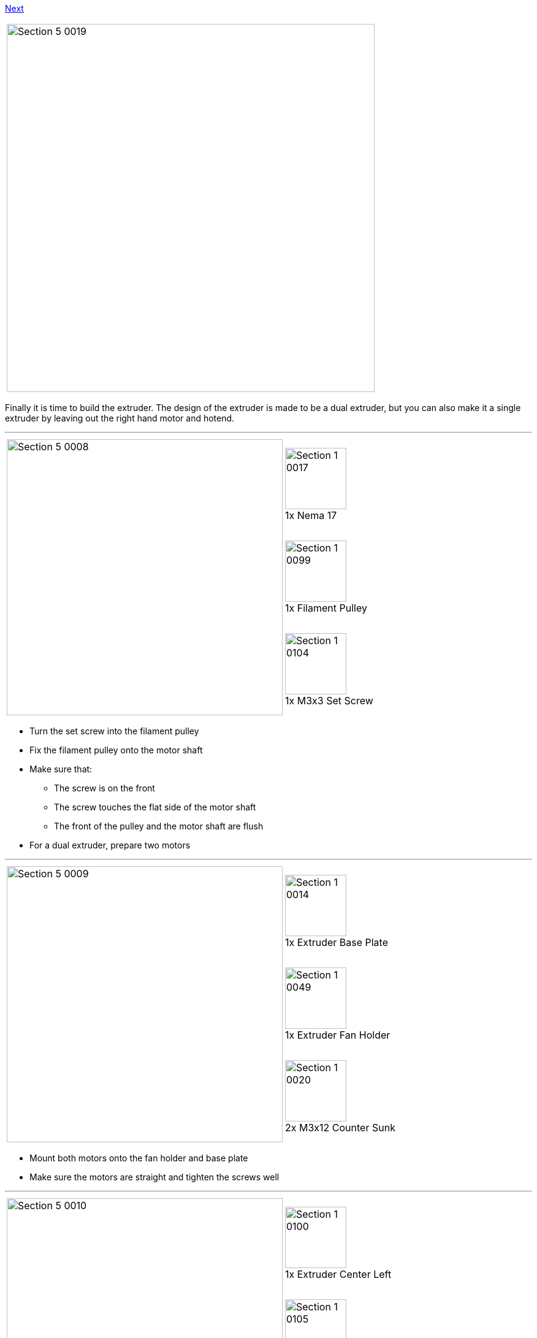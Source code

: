 https://github.com/open3dengineering/i3_Berlin/wiki/Section-4-Wiring[Next]

|====
|image:media/Section_5_0019.png[width=600]
|====

Finally it is time to build the extruder. The design of the extruder is made to be a dual extruder, but you can also make it a single extruder by leaving out the right hand motor and hotend. 

''''
<<<

|====
1.3+|image:media/Section_5_0008.png[width=450]|
image:media/Section_1_0017.png[width=100] +
1x Nema 17
|
image:media/Section_1_0099.png[width=100] +
1x Filament Pulley
|
image:media/Section_1_0104.png[width=100] +
1x M3x3 Set Screw
|====

* Turn the set screw into the filament pulley
* Fix the filament pulley onto the motor shaft
* Make sure that: 
** The screw is on the front
** The screw touches the flat side of the motor shaft
** The front of the pulley and the motor shaft are flush
* For a dual extruder, prepare two motors

''''
<<<

|====
1.3+|image:media/Section_5_0009.png[width=450]|
image:media/Section_1_0014.png[width=100] +
1x Extruder Base Plate
|
image:media/Section_1_0049.png[width=100] +
1x Extruder Fan Holder
|
image:media/Section_1_0020.png[width=100] +
2x M3x12 Counter Sunk
|====

* Mount both motors onto the fan holder and base plate
* Make sure the motors are straight and tighten the screws well

''''
<<<

|====
1.3+|image:media/Section_5_0010.png[width=450]|
image:media/Section_1_0100.png[width=100] +
1x Extruder Center Left
|
image:media/Section_1_0105.png[width=100] +
1x Extruder Center Right
|
image:media/Section_1_0029.png[width=100] +
4x M3x20 Screw
|====

* Make sure the filament path is free. Test it with a piece of filament.
* Put the plastic parts onto the assembly, but do not tighten the screws yet
* For single extruder put the right plastic part later, and fix it with the aluminium plate

''''
<<<

|====
1.1+|image:media/Section_5_0011.png[width=450]|
image:media/Section_1_0106.png[width=100] +
2x Extruder Spring
|====

* Slide the extruder springs behind the plastic part. 
* Push them all the way in, with the aid of the other extruder springs.

''''
<<<

|====
1.2+|image:media/Section_5_0012.png[width=450]|
image:media/Section_1_0001.png[width=100] +
2x 624ZZ Bearing
|
image:media/Section_1_0036.png[width=100] +
2x 4h8 Dowel
|====

* Put the dowel through the bearing
* Place into the slot hole of the aluminium base plate
* Repeat for dual extruder

''''
<<<


|====
1.1+|image:media/Section_7_0013.png[width=450]|
image:media/Section_1_0106.png[width=100] +
2x Extruder Spring
|====

* Slide the remaining two extruder springs behind the heads of the M3x20 screws
* Tighten the screws (but not too tight!!)
** The ball bearing is (almost) touching the filament pulley


''''
<<<


|====
1.3+|image:media/Section_7_0014.png[width=450]|
image:media/Section_1_0093.png[width=100] +
1x Radial Fan
|
image:media/Section_1_0092.png[width=100] +
2x 30mm Fan
|
image:media/Section_1_0035.png[width=100] +
4x Torx 3 x 16 Screw
|====


* Click the radial fan into the designated slots of the extruder fanholder part
** Lead the wire through the cable channel
* Mount the fans onto the extruder fanholder
** Make sure the wires for the fans are soldered so the fans are powered with 1 connector
** Lead the cables through the cable channel

''''
<<<

|====
1.4+|image:media/Section_7_0015.png[width=450]|
image:media/Section_1_0098.png[width=100] +
2x E3D Cooler Body
|
image:media/Section_1_0096.png[width=100] +
2x E3D Heat Break
|
image:media/Section_1_0097.png[width=100] +
2x E3D Heater Block
|
image:media/Section_1_0095.png[width=100] +
2x E3D Nozzle
|====

* Screw the Heatbreak and the nozzle into the Heater Block
** Handtight is well enough
* Screw the cooler body onto the Heatbreak
** Make it tight, but only hand tight
** Understand that the heatbreak has a very thin 'neck' which can be damaged with a too high force

''''
<<<

|====
|image:media/Section_7_0016.png[width=600]
|====

* Adjust the nozzle in such a way that there is just a couple of tenths of a millimeter between the heater block and the head of the nozzle.
** The neck of the heat break should be more or less flush with the top of the heater block
** Everything is fixed, but only hand tight
** Later the nozzle will be fixed while the hotend is heated to 300°C. This is to make sure the nozzle is press fit to the heat break
** Fixing the nozzle like this also reduces mechanical load on the heat break while fixing the nozzle

''''
<<<

|====
1.1+|image:media/Section_5_0016.png[width=450]|
image:media/Section_1_0094.png[width=100] +
2x Thermistor
|====

* Put a piece of heat resistant insulation on both legs of the thermistor
** Leave about 5mm of blank metal for connection

''''
<<<

|====
1.2+|image:media/Section_5_0017.png[width=450]|
image:media/Section_1_0091.png[width=100] +
2x Heat Cartridge
|
image:media/Section_1_0104.png[width=100] +
2x M3 Set Screw
|====

* Slide the heat cartridge into the hole of the heater block
** The left side of the cartridge should be flush with the heater block
** Gently fix it with the set screw
** In a dual set up the cartridges are mirrored. Use the picture of the next step as a reference
* Slide the thermistor into the little hole
** Make sure the thermistor is (more or less) in the middle 
** Bend the leads so it cannot slide
** Bend the leads together so you can connect it later with a connector. 

''''
<<<

|====
1.5+|image:media/Section_5_0018.png[width=450]|
image:media/Section_1_0015.png[width=100] +
1x Extruder Front Plate L
|
image:media/Section_1_0016.png[width=100] +
1x Extruder Front Plate R
|
image:media/Section_1_0021.png[width=100] +
6x M3x20 Counter Sunk
|
image:media/Section_1_0035.png[width=100] +
4x Torx 3 x 16 Screw
|
image:media/Section_1_0107.png[width=100] +
2x FanDuct

|====

* Put the hotends onto the extruder base plate
* Connect the thermistors. Polarity is not important
* Lead the wires through the wire channel
* Lead the wires of the heat cartridges through the wire channel
* Fix the hotends with the aluminium front-plates
** The right hotend can slide some millimeters in it slot.
** Mount it as far up as possible. The exact height will be adjusted later. 
* Mount the fan duct in front of the hotends with the torx screws


https://github.com/open3dengineering/i3_Berlin/wiki/Section-4-Wiring[Next]
